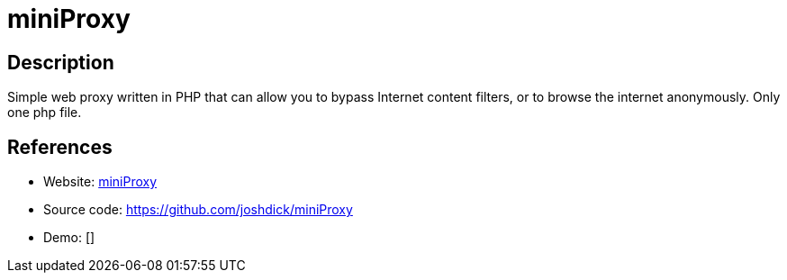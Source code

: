 = miniProxy

:Name:          miniProxy
:Language:      miniProxy
:License:       GPL-3.0
:Topic:         Proxy
:Category:      
:Subcategory:   

// END-OF-HEADER. DO NOT MODIFY OR DELETE THIS LINE

== Description

Simple web proxy written in PHP that can allow you to bypass Internet content filters, or to browse the internet anonymously. Only one php file.

== References

* Website: https://joshdick.github.io/miniProxy/[miniProxy]
* Source code: https://github.com/joshdick/miniProxy[https://github.com/joshdick/miniProxy]
* Demo: []

